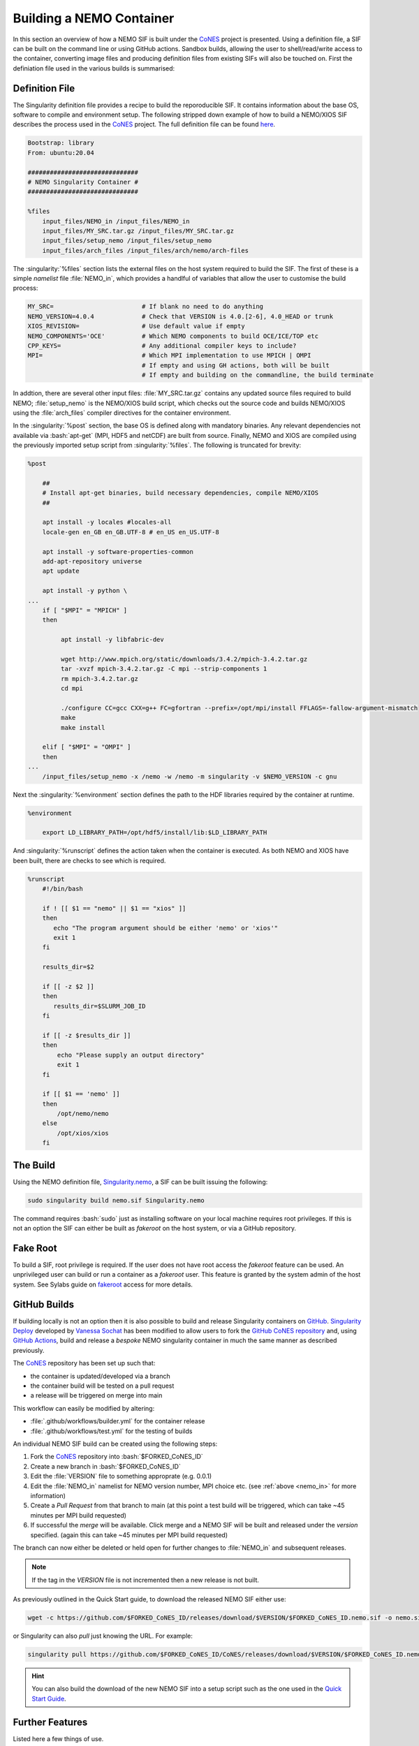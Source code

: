 .. _building:

.. role:: bash(code)
   :language: bash
   :class: highlight

.. role:: singularity(code)
   :language: singularity
   :class: highlight

=========================
Building a NEMO Container
=========================

.. _CoNES: https://github.com/NOC-MSM/CoNES/

In this section an overview of how a NEMO SIF is built under the `CoNES`_ project is presented.
Using a definition file, a SIF can be built on the command line or using GitHub actions. 
Sandbox builds, allowing the user to shell/read/write access to the container,
converting image files and producing definition files from existing SIFs will also be touched on.
First the definiation file used in the various builds is summarised: 

Definition File
===============

The Singularity definition file provides a recipe to build the reporoducible SIF. It contains information
about the base OS, software to compile and environment setup. The following stripped
down example of how to build a NEMO/XIOS SIF describes the process used in the `CoNES`_ project. 
The full definition file can be found `here <https://github.com/NOC-MSM/CoNES/blob/main/Singularity.nemo>`_.

.. code-block:: singularity

    Bootstrap: library
    From: ubuntu:20.04

    ##############################
    # NEMO Singularity Container #
    ##############################    
 
    %files
        input_files/NEMO_in /input_files/NEMO_in
        input_files/MY_SRC.tar.gz /input_files/MY_SRC.tar.gz
        input_files/setup_nemo /input_files/setup_nemo
        input_files/arch_files /input_files/arch/nemo/arch-files


The :singularity:`%files` section lists the external files on the host system required to build the SIF. 
The first of these is a simple *namelist* file :file:`NEMO_in`, which provides a handlful of 
variables that allow the user to customise the build process:

.. _nemo_in:

.. code-block:: sh

    MY_SRC=                        # If blank no need to do anything
    NEMO_VERSION=4.0.4             # Check that VERSION is 4.0.[2-6], 4.0_HEAD or trunk
    XIOS_REVISION=                 # Use default value if empty
    NEMO_COMPONENTS='OCE'          # Which NEMO components to build OCE/ICE/TOP etc
    CPP_KEYS=                      # Any additional compiler keys to include? 
    MPI=                           # Which MPI implementation to use MPICH | OMPI
                                   # If empty and using GH actions, both will be built 
                                   # If empty and building on the commandline, the build terminate


In addtion, there are several other input files: :file:`MY_SRC.tar.gz` contains any updated source files 
required to build NEMO; :file:`setup_nemo` is the NEMO/XIOS build script, which checks out the source 
code and builds NEMO/XIOS using the :file:`arch_files` compiler directives for the container environment.

In the :singularity:`%post` section, the base OS is defined along with mandatory binaries. Any relevant
dependencies not available via :bash:`apt-get` (MPI, HDF5 and netCDF) are built from source. Finally, NEMO 
and XIOS are compiled using the previously imported setup script from :singularity:`%files`. The following is 
truncated for brevity:

.. code-block:: singularity

    %post

        ##
        # Install apt-get binaries, build necessary dependencies, compile NEMO/XIOS
        ##

        apt install -y locales #locales-all
        locale-gen en_GB en_GB.UTF-8 # en_US en_US.UTF-8

        apt install -y software-properties-common
        add-apt-repository universe
        apt update

        apt install -y python \
    ...
        if [ "$MPI" = "MPICH" ]
        then

             apt install -y libfabric-dev

             wget http://www.mpich.org/static/downloads/3.4.2/mpich-3.4.2.tar.gz
             tar -xvzf mpich-3.4.2.tar.gz -C mpi --strip-components 1
             rm mpich-3.4.2.tar.gz
             cd mpi

             ./configure CC=gcc CXX=g++ FC=gfortran --prefix=/opt/mpi/install FFLAGS=-fallow-argument-mismatch
             make
             make install

        elif [ "$MPI" = "OMPI" ]
        then
    ...
        /input_files/setup_nemo -x /nemo -w /nemo -m singularity -v $NEMO_VERSION -c gnu

Next the :singularity:`%environment` section defines the path to the HDF libraries required by the container at runtime.

.. code-block:: singularity

    %environment

        export LD_LIBRARY_PATH=/opt/hdf5/install/lib:$LD_LIBRARY_PATH

And :singularity:`%runscript` defines the action taken when the container is executed. As both NEMO and XIOS
have been built, there are checks to see which is required.

.. code-block:: singularity

    %runscript
        #!/bin/bash

        if ! [[ $1 == "nemo" || $1 == "xios" ]]
        then
           echo "The program argument should be either 'nemo' or 'xios'"
           exit 1
        fi

        results_dir=$2

        if [[ -z $2 ]]
        then
           results_dir=$SLURM_JOB_ID
        fi

        if [[ -z $results_dir ]]
        then
            echo "Please supply an output directory"
            exit 1
        fi

        if [[ $1 == 'nemo' ]]
        then
            /opt/nemo/nemo
        else
            /opt/xios/xios
        fi


The Build
=========

Using the NEMO definition file, `Singularity.nemo <https://github.com/NOC-MSM/CoNES/blob/main/Singularity.nemo>`_,
a SIF can be built issuing the following:

.. code-block:: bash

     sudo singularity build nemo.sif Singularity.nemo

The command requires :bash:`sudo` just as installing software on your local machine requires root privileges.
If this is not an option the SIF can either be built as *fakeroot* on the host system, or via a GitHub
repository.

Fake Root
=========

To build a SIF, root privilege is required. If the user does not have root access the *fakeroot* feature can
be used. An unprivileged user can build or run a container as a *fakeroot* user. This feature is granted by
the system admin of the host system. See Sylabs guide on 
`fakeroot <https://sylabs.io/guides/3.8/user-guide/fakeroot.html#fakeroot>`_ access for more details.

GitHub Builds
=============

If building locally is not an option then it is also possible to build and 
release Singularity containers on `GitHub <http://www.github.com>`_. 
`Singularity Deploy <https://github.com/singularityhub/singularity-deploy>`_
developed by `Vanessa Sochat <https://github.com/vsoch>`_ has been modified 
to allow users to fork the `GitHub CoNES repository <https://github.com/NOC-MSM/CoNES>`_
and, using `GitHub Actions <https://github.com/features/actions>`_, build and 
release a *bespoke* NEMO singularity container in much the same manner as
described previously.


The `CoNES`_ repository has been set up such that:

* the container is updated/developed via a branch

* the container build will be tested on a pull request

* a release will be triggered on merge into main
  
This workflow can easily be modified by altering:
  
* :file:`.github/workflows/builder.yml` for the container release

* :file:`.github/workflows/test.yml` for the testing of builds

An individual NEMO SIF build can be created using the following steps: 

#. Fork the `CoNES`_ repository into :bash:`$FORKED_CoNES_ID`
#. Create a new branch in :bash:`$FORKED_CoNES_ID`
#. Edit the :file:`VERSION` file to something approprate (e.g. 0.0.1)
#. Edit the :file:`NEMO_in` namelist for NEMO version number, MPI choice etc. (see :ref:`above <nemo_in>` for more information)
#. Create a *Pull Request* from that branch to main (at this point a test build will be triggered, which can take ~45 minutes per MPI build requested)
#. If successful the *merge* will be available. Click merge and a NEMO SIF will be built and released under the *version* specified. (again this can take ~45 minutes per MPI build requested)

The branch can now either be deleted or held open for further changes to :file:`NEMO_in` and subsequent releases.

.. note::
   
    If the tag in the `VERSION` file is not incremented then a new release is not built.

As previously outlined in the Quick Start guide, to download the released NEMO SIF either use:

.. code-block:: bash

    wget -c https://github.com/$FORKED_CoNES_ID/releases/download/$VERSION/$FORKED_CoNES_ID.nemo.sif -o nemo.sif

or Singularity can also *pull* just knowing the URL. For example:

.. code-block:: bash

    singularity pull https://github.com/$FORKED_CoNES_ID/CoNES/releases/download/$VERSION/$FORKED_CoNES_ID.nemo.sif

.. hint::
  
    You can also build the download of the new NEMO SIF into a setup script such as the one used in the `Quick Start Guide <quick_start>`_.


Further Features
================

Listed here a few things of use.

Generating a .def file from a SIF
---------------------------------

The definition meta data is stored in a SIF file and can be access using the :bash:`inspect`
command:

.. code-block:: bash

    $ singularity inspect --deffile nemo.sif > nemo.def

The resulting file can in turn be edited and used to build subsequent container files.

Interogating a SIF
------------------

Once the :file:`nemo.sif` is on the local system, it can accessed via the
`shell <https://www.sylabs.io/guides/3.8/user-guide/cli/singularity_shell.html>`_
command. It is then possible to traverse the directory structure of the SIF in the
same manner as any other OS:

.. code-block:: bash

    $ singularity shell nemo.sif

    Singularity> cd /nemo/nemo/cfgs/NEMO/EXP00


To leave the container simply type :bash:`exit` as with any other system.

Sandbox/Writable Container
--------------------------

If root or *fakeroot* access is available it is possible to build a :bash:`sandbox`
(container in a directory) using the following command:

.. code-block:: bash

    $ sudo singularity build --sandbox nemo_sandbox nemo.def

This command creates a directory called nemo_sandbox that is writable:

.. code-block:: bash

    $ sudo singularity shell --writable nemo_sandbox

This can be helpful when first constructing the container.

Converting images from one format to another
============================================

In addtion to building from a definition file the :bash:`build` command allows 
for the conversion of containers. For example:

.. code-block:: none

    $ singularity build nemo.sif nemo_sandbox

converts the :file:`nemo_sandbox` directory into an immutable SIF.

.. note::

   More information on there and other methods can be found
   in the `Singularity User Guide <https://www.sylabs.io/guides/3.8/user-guide/>`_.

